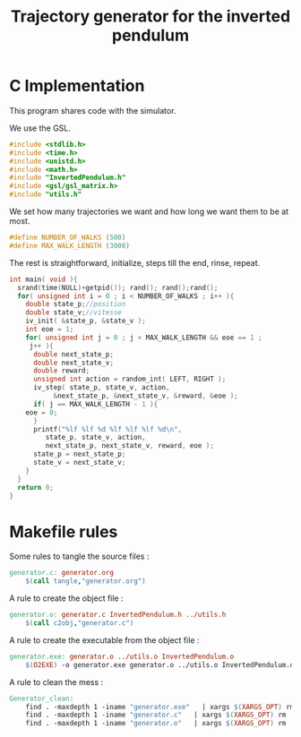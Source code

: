 #+TITLE: Trajectory generator for the inverted pendulum
* C Implementation
This program shares code with the simulator. 

We use the GSL.
#+begin_src c :tangle generator.c :main no
#include <stdlib.h>
#include <time.h>
#include <unistd.h>
#include <math.h>
#include "InvertedPendulum.h"
#include <gsl/gsl_matrix.h>
#include "utils.h"
#+end_src

We set how many trajectories we want and how long we want them to be at most.
#+begin_src c :tangle generator.c :main no
#define NUMBER_OF_WALKS (500)
#define MAX_WALK_LENGTH (3000)
#+end_src

The rest is straightforward, initialize, steps till the end, rinse, repeat.
#+begin_src c :tangle generator.c :main no
int main( void ){
  srand(time(NULL)+getpid()); rand(); rand();rand();
  for( unsigned int i = 0 ; i < NUMBER_OF_WALKS ; i++ ){
    double state_p;//position
    double state_v;//vitesse
    iv_init( &state_p, &state_v );
    int eoe = 1;
    for( unsigned int j = 0 ; j < MAX_WALK_LENGTH && eoe == 1 ; 
	 j++ ){
      double next_state_p;
      double next_state_v;
      double reward;
      unsigned int action = random_int( LEFT, RIGHT );
      iv_step( state_p, state_v, action, 
	       &next_state_p, &next_state_v, &reward, &eoe );
      if( j == MAX_WALK_LENGTH - 1 ){
	eoe = 0;
      }
      printf("%lf %lf %d %lf %lf %lf %d\n",
	     state_p, state_v, action, 
	     next_state_p, next_state_v, reward, eoe );
      state_p = next_state_p;
      state_v = next_state_v;
    }
  }
  return 0;
}
#+end_src
* Makefile rules
  Some rules to tangle the source files :
  #+srcname: Generator_code_make
  #+begin_src makefile
generator.c: generator.org 
	$(call tangle,"generator.org")
  #+end_src

   A rule to create the object file :
  #+srcname: Generator_c2o_make
  #+begin_src makefile
generator.o: generator.c InvertedPendulum.h ../utils.h 
	$(call c2obj,"generator.c")
  #+end_src

   A rule to create the executable from the object file :
#+srcname: Generator_o2exe_make
#+begin_src makefile
generator.exe: generator.o ../utils.o InvertedPendulum.o
	$(O2EXE) -o generator.exe generator.o ../utils.o InvertedPendulum.o
#+end_src


   A rule to clean the mess :
  #+srcname: Generator_clean_make
  #+begin_src makefile
Generator_clean:
	find . -maxdepth 1 -iname "generator.exe"   | xargs $(XARGS_OPT) rm
	find . -maxdepth 1 -iname "generator.c"   | xargs $(XARGS_OPT) rm 
	find . -maxdepth 1 -iname "generator.o"   | xargs $(XARGS_OPT) rm
  #+end_src

